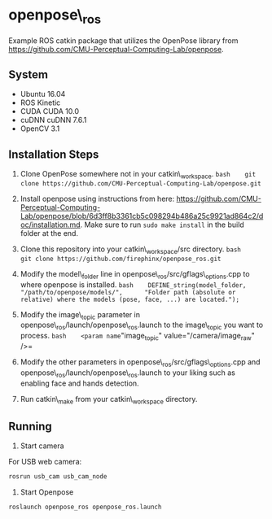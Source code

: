 * openpose\_ros

Example ROS catkin package that utilizes the OpenPose library from
https://github.com/CMU-Perceptual-Computing-Lab/openpose.

** System
- Ubuntu 16.04 
- ROS Kinetic 
- CUDA CUDA 10.0 
- cuDNN cuDNN 7.6.1
- OpenCV 3.1

** Installation Steps

1. Clone OpenPose somewhere not in your catkin\_workspace.
   =bash    git clone https://github.com/CMU-Perceptual-Computing-Lab/openpose.git=

3. Install openpose using instructions from here:
   https://github.com/CMU-Perceptual-Computing-Lab/openpose/blob/6d3ff8b3361cb5c098294b486a25c9921ad864c2/doc/installation.md.
   Make sure to run =sudo make install= in the build folder at the end.
4. Clone this repository into your catkin\_workspace/src directory.
   =bash    git clone https://github.com/firephinx/openpose_ros.git=
5. Modify the model\_folder line in
   openpose\_ros/src/gflags\_options.cpp to where openpose is installed.
   =bash    DEFINE_string(model_folder,             "/path/to/openpose/models/",      "Folder path (absolute or relative) where the models (pose, face, ...) are located.");=
6. Modify the image\_topic parameter in
   openpose\_ros/launch/openpose\_ros.launch to the image\_topic you
   want to process.
   =bash    <param name="image_topic"     value="/camera/image_raw" />=
7. Modify the other parameters in openpose\_ros/src/gflags\_options.cpp
   and openpose\_ros/launch/openpose\_ros.launch to your liking such as
   enabling face and hands detection.
8. Run catkin\_make from your catkin\_workspace directory.

** Running
1. Start camera

For USB web camera:
#+begin_src sh
 rosrun usb_cam usb_cam_node
#+end_src

2. Start Openpose
#+BEGIN_EXAMPLE
    roslaunch openpose_ros openpose_ros.launch
#+END_EXAMPLE
